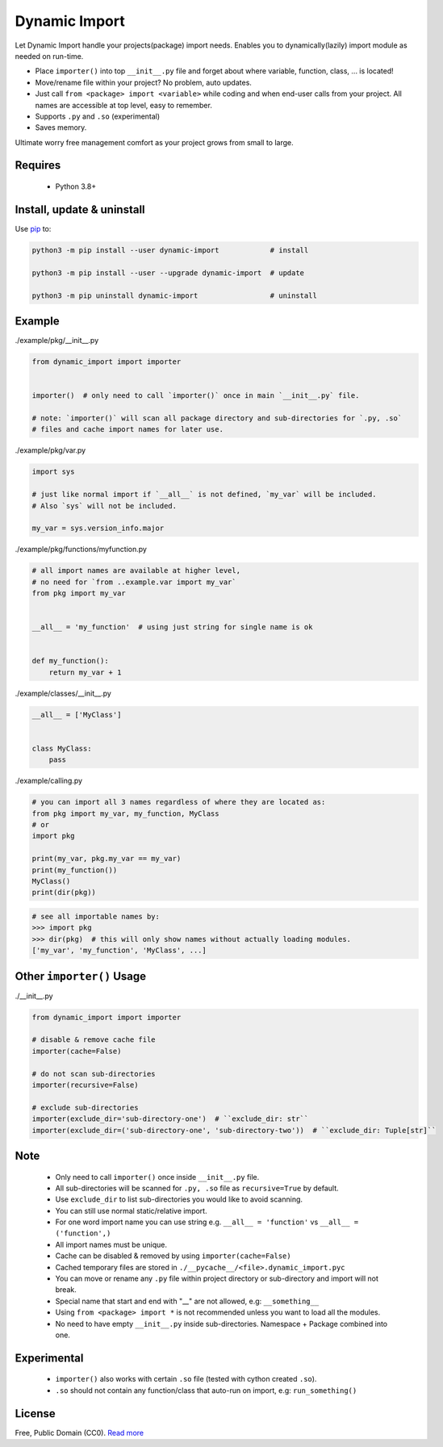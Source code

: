 Dynamic Import
==============

Let Dynamic Import handle your projects(package) import needs. Enables you to dynamically(lazily) import module as needed on run-time.

* Place ``importer()`` into top ``__init__.py`` file and forget about where variable, function, class, ... is located!
* Move/rename file within your project? No problem, auto updates. 
* Just call ``from <package> import <variable>`` while coding and when end-user calls from your project. All names are accessible at top level, easy to remember.
* Supports ``.py`` and ``.so`` (experimental)
* Saves memory.

Ultimate worry free management comfort as your project grows from small to large.


Requires
--------

    - Python 3.8+


Install, update & uninstall
---------------------------

Use `pip`_ to:

.. code-block:: text

    python3 -m pip install --user dynamic-import            # install

    python3 -m pip install --user --upgrade dynamic-import  # update

    python3 -m pip uninstall dynamic-import                 # uninstall


Example
-------

./example/pkg/__init__.py

.. code-block:: python

    from dynamic_import import importer


    importer()  # only need to call `importer()` once in main `__init__.py` file.

    # note: `importer()` will scan all package directory and sub-directories for `.py, .so`
    # files and cache import names for later use.


./example/pkg/var.py

.. code-block:: python

    import sys

    # just like normal import if `__all__` is not defined, `my_var` will be included.
    # Also `sys` will not be included.

    my_var = sys.version_info.major


./example/pkg/functions/myfunction.py

.. code-block:: python

    # all import names are available at higher level, 
    # no need for `from ..example.var import my_var`
    from pkg import my_var


    __all__ = 'my_function'  # using just string for single name is ok


    def my_function():
        return my_var + 1


./example/classes/__init__.py

.. code-block:: python

    __all__ = ['MyClass']


    class MyClass:
        pass


./example/calling.py

.. code-block:: python

    # you can import all 3 names regardless of where they are located as:
    from pkg import my_var, my_function, MyClass
    # or 
    import pkg

    print(my_var, pkg.my_var == my_var)
    print(my_function())
    MyClass()
    print(dir(pkg))


.. code-block:: python

    # see all importable names by:
    >>> import pkg
    >>> dir(pkg)  # this will only show names without actually loading modules.
    ['my_var', 'my_function', 'MyClass', ...]


Other ``importer()`` Usage
------------------------
./__init__.py

.. code-block:: python

    from dynamic_import import importer

    # disable & remove cache file
    importer(cache=False)

    # do not scan sub-directories
    importer(recursive=False)

    # exclude sub-directories
    importer(exclude_dir='sub-directory-one')  # ``exclude_dir: str``
    importer(exclude_dir=('sub-directory-one', 'sub-directory-two'))  # ``exclude_dir: Tuple[str]``


Note
----
    - Only need to call ``importer()`` once inside ``__init__.py`` file.
    - All sub-directories will be scanned for ``.py, .so`` file as ``recursive=True`` by default.
    - Use ``exclude_dir`` to list sub-directories you would like to avoid scanning.
    - You can still use normal static/relative import.
    - For one word import name you can use string e.g. ``__all__ = 'function'`` vs ``__all__ = ('function',)``
    - All import names must be unique.
    - Cache can be disabled & removed by using ``importer(cache=False)``
    - Cached temporary files are stored in ``./__pycache__/<file>.dynamic_import.pyc``
    - You can move or rename any ``.py`` file within project directory or sub-directory and import will not break.
    - Special name that start and end with "__" are not allowed, e.g: ``__something__``
    - Using ``from <package> import *`` is not recommended unless you want to load all the modules.
    - No need to have empty ``__init__.py`` inside sub-directories. Namespace + Package combined into one.


Experimental
------------
    - ``importer()`` also works with certain ``.so`` file (tested with cython created ``.so``).
    - ``.so`` should not contain any function/class that auto-run on import, e.g: ``run_something()``


License
-------
Free, Public Domain (CC0). `Read more`_

.. _pip: https://pip.pypa.io/en/stable/quickstart/
.. _Read more: https://github.com/YoSTEALTH/Dynamic-Import/blob/master/LICENSE.txt